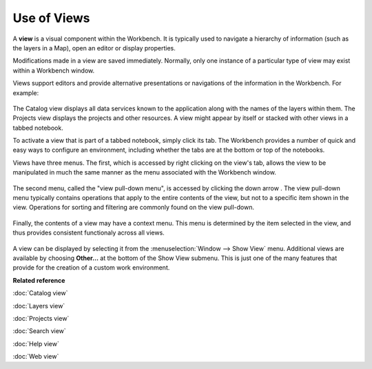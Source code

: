 Use of Views
------------

A **view** is a visual component within the Workbench. It is typically used to navigate a hierarchy
of information (such as the layers in a Map), open an editor or display properties.

Modifications made in a view are saved immediately. Normally, only one instance of a particular type
of view may exist within a Workbench window.

Views support editors and provide alternative presentations or navigations of the information in the
Workbench. For example:

 |image0|

The Catalog view displays all data services known to the application along with the names of the
layers within them. The Projects view displays the projects and other resources. A view might appear
by itself or stacked with other views in a tabbed notebook.

To activate a view that is part of a tabbed notebook, simply click its tab. The Workbench provides a
number of quick and easy ways to configure an environment, including whether the tabs are at the
bottom or top of the notebooks.

Views have three menus. The first, which is accessed by right clicking on the view's tab, allows the
view to be manipulated in much the same manner as the menu associated with the Workbench window.

 |image1|

The second menu, called the "view pull-down menu", is accessed by clicking the down arrow . The view
pull-down menu typically contains operations that apply to the entire contents of the view, but not
to a specific item shown in the view. Operations for sorting and filtering are commonly found on the
view pull-down.

 |image2|

Finally, the contents of a view may have a context menu. This menu is determined by the item
selected in the view, and thus provides consistent functionaly across all views.

 |image3|

A view can be displayed by selecting it from the :menuselection:`Window --> Show View` menu. Additional views are
available by choosing **Other...** at the bottom of the Show View submenu. This is just one of the
many features that provide for the creation of a custom work environment.

**Related reference**

:doc:`Catalog view`

:doc:`Layers view`

:doc:`Projects view`

:doc:`Search view`

:doc:`Help view`

:doc:`Web view`


.. |image0| image:: /images/use_of_views/catalog.gif
.. |image1| image:: /images/use_of_views/catalogtab.gif
.. |image2| image:: /images/use_of_views/catalogmenu.gif
.. |image3| image:: /images/use_of_views/catalogcontext.gif
